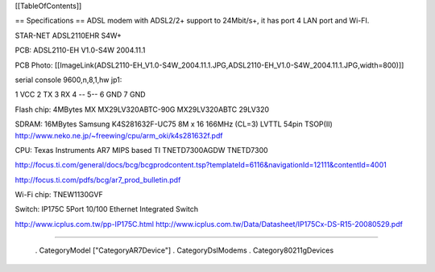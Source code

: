 [[TableOfContents]]

== Specifications ==
ADSL modem with ADSL2/2+ support to 24Mbit/s+, it has port 4 LAN port and Wi-FI.

STAR-NET ADSL2110EHR S4W+

PCB: ADSL2110-EH V1.0-S4W 2004.11.1

PCB Photo:
[[ImageLink(ADSL2110-EH_V1.0-S4W_2004.11.1.JPG,ADSL2110-EH_V1.0-S4W_2004.11.1.JPG,width=800)]]

serial console 9600,n,8,1,hw jp1:

1 VCC 2 TX 3 RX 4 -- 5--  6 GND 7 GND

Flash chip: 4MBytes MX MX29LV320ABTC-90G MX29LV320ABTC 29LV320

SDRAM: 16MBytes Samsung K4S281632F-UC75
8M x 16 166MHz (CL=3) LVTTL 54pin TSOP(II)
http://www.neko.ne.jp/~freewing/cpu/arm_oki/k4s281632f.pdf

CPU: Texas Instruments AR7 MIPS based TI TNETD7300AGDW TNETD7300

http://focus.ti.com/general/docs/bcg/bcgprodcontent.tsp?templateId=6116&navigationId=12111&contentId=4001

http://focus.ti.com/pdfs/bcg/ar7_prod_bulletin.pdf

Wi-Fi chip: TNEW1130GVF

Switch: IP175C 5Port 10/100 Ethernet Integrated Switch

http://www.icplus.com.tw/pp-IP175C.html
http://www.icplus.com.tw/Data/Datasheet/IP175Cx-DS-R15-20080529.pdf

----

 . CategoryModel ["CategoryAR7Device"]
 . CategoryDslModems
 . Category80211gDevices
